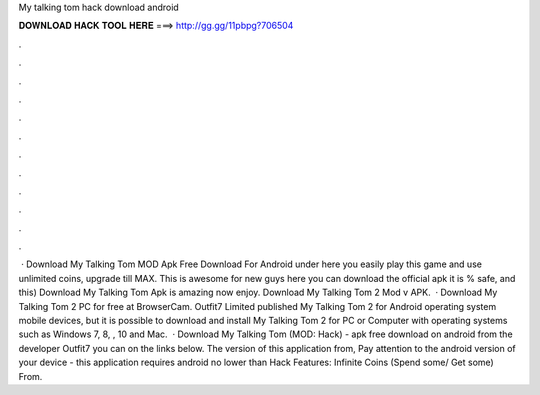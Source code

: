 My talking tom hack download android

𝐃𝐎𝐖𝐍𝐋𝐎𝐀𝐃 𝐇𝐀𝐂𝐊 𝐓𝐎𝐎𝐋 𝐇𝐄𝐑𝐄 ===> http://gg.gg/11pbpg?706504

.

.

.

.

.

.

.

.

.

.

.

.

 · Download My Talking Tom MOD Apk Free Download For Android under here you easily play this game and use unlimited coins, upgrade till MAX. This is awesome for new guys here you can download the official apk it is % safe, and this) Download My Talking Tom Apk is amazing now enjoy. Download My Talking Tom 2 Mod v APK.  · Download My Talking Tom 2 PC for free at BrowserCam. Outfit7 Limited published My Talking Tom 2 for Android operating system mobile devices, but it is possible to download and install My Talking Tom 2 for PC or Computer with operating systems such as Windows 7, 8, , 10 and Mac.  · Download My Talking Tom (MOD: Hack) - apk free download on android from the developer Outfit7 you can on the links below. The version of this application from, Pay attention to the android version of your device - this application requires android no lower than Hack Features: Infinite Coins (Spend some/ Get some) From.